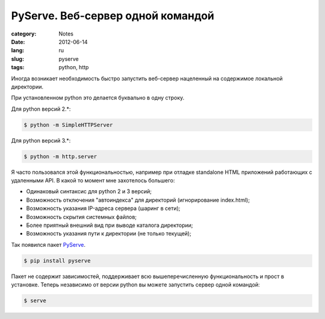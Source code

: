 PyServe. Веб-сервер одной командой
###################################

:category: Notes
:date: 2012-06-14
:lang: ru
:slug: pyserve
:tags: python, http


Иногда возникает необходимость быстро запустить веб-сервер
нацеленный на содержимое локальной директории.

При установленном python это делается буквально в одну строку.

Для python версий 2.*:

.. code-block:: shell 

    $ python -m SimpleHTTPServer

Для python версий 3.*:

.. code-block:: shell 

    $ python -m http.server

Я часто пользовался этой функциональностью, например при отладке standalone HTML
приложений работающих с удаленными API. В какой то момент мне захотелось большего:

- Одинаковый синтаксис для python 2 и 3 версий;
- Возможность отключения "автоиндекса" для директорий (игнорирование index.html);
- Возможность указания IP-адреса сервера (шаринг в сети);
- Возможность скрытия системных файлов;
- Более приятный внешний вид при выводе каталога директории;
- Возможность указания пути к директории (не только текущей);


Так появился пакет PyServe_.

.. image:: sources/pyserve.png

.. code-block:: shell 

    $ pip install pyserve

Пакет не содержит зависимостей, поддерживает всю вышеперечисленную функциональность и прост
в установке. Теперь независимо от версии python вы можете запустить сервер одной командой:

.. code-block:: shell 

    $ serve



.. _PyServe: https://github.com/klen/pyserve
